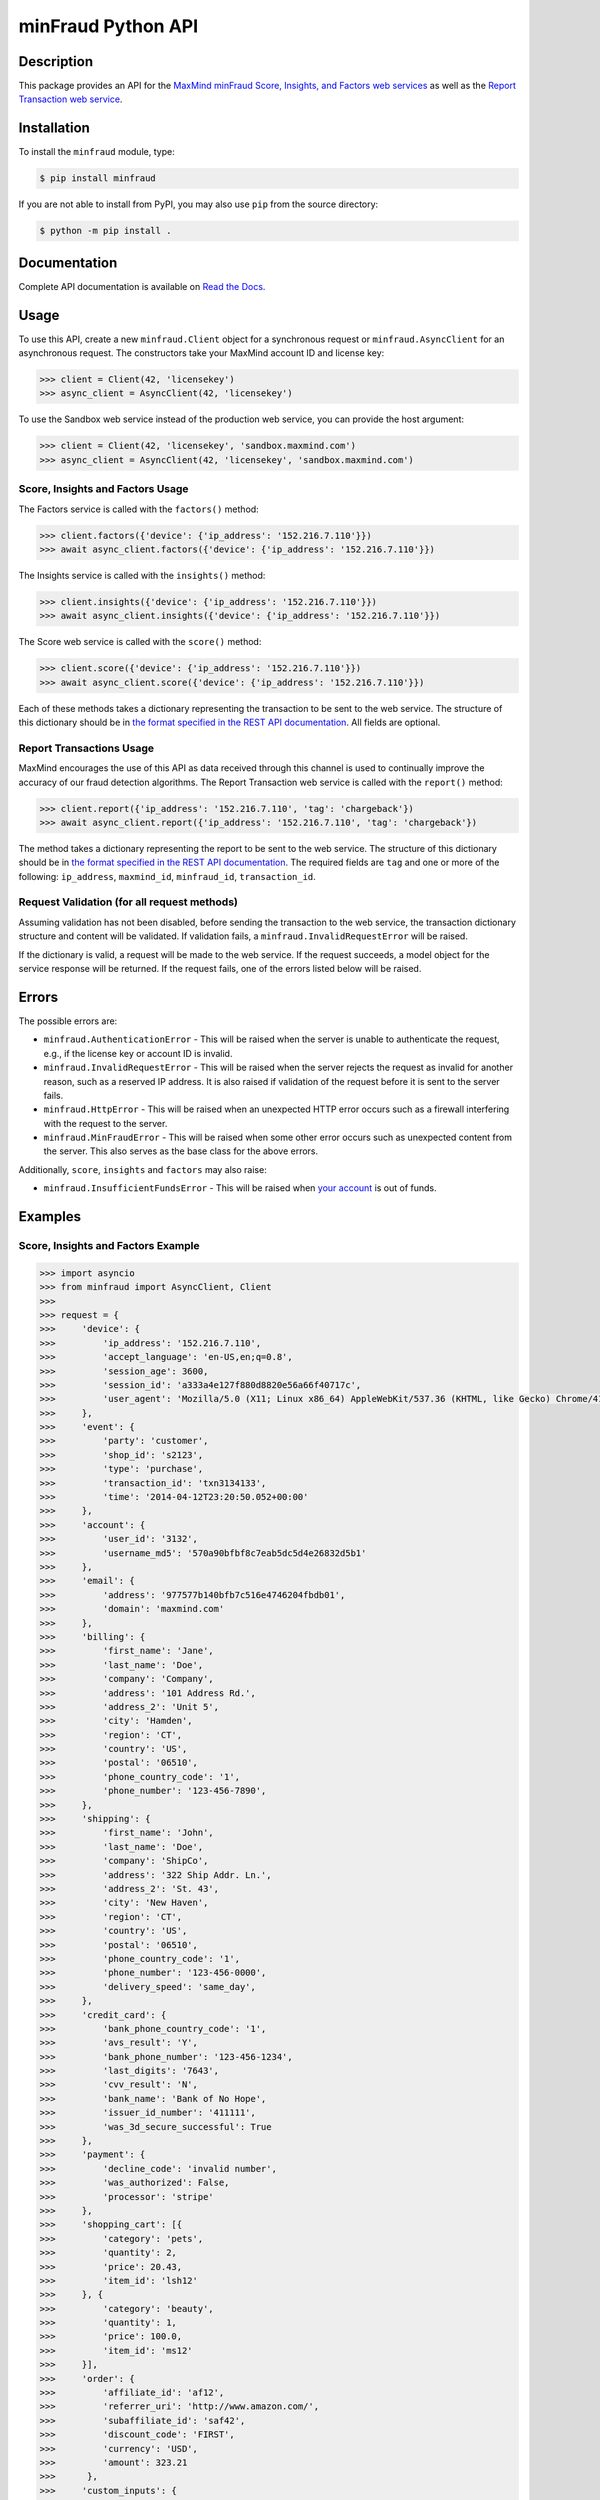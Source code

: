 ===================
minFraud Python API
===================

Description
-----------

This package provides an API for the `MaxMind minFraud Score, Insights, and
Factors web services <https://dev.maxmind.com/minfraud/>`_ as well as the
`Report Transaction web service
<https://dev.maxmind.com/minfraud/report-a-transaction?lang=en>`_.

Installation
------------

To install the ``minfraud`` module, type:

.. code-block:: bash

    $ pip install minfraud

If you are not able to install from PyPI, you may also use ``pip`` from the
source directory:

.. code-block:: bash

    $ python -m pip install .

Documentation
-------------

Complete API documentation is available on `Read the Docs
<https://minfraud.readthedocs.io/>`_.

Usage
-----

To use this API, create a new ``minfraud.Client`` object for a synchronous
request or ``minfraud.AsyncClient`` for an asynchronous request. The
constructors take your MaxMind account ID and license key:

.. code-block:: pycon

    >>> client = Client(42, 'licensekey')
    >>> async_client = AsyncClient(42, 'licensekey')

To use the Sandbox web service instead of the production web service,
you can provide the host argument:

.. code-block:: pycon

    >>> client = Client(42, 'licensekey', 'sandbox.maxmind.com')
    >>> async_client = AsyncClient(42, 'licensekey', 'sandbox.maxmind.com')

Score, Insights and Factors Usage
^^^^^^^^^^^^^^^^^^^^^^^^^^^^^^^^^

The Factors service is called with the ``factors()`` method:

.. code-block:: pycon

    >>> client.factors({'device': {'ip_address': '152.216.7.110'}})
    >>> await async_client.factors({'device': {'ip_address': '152.216.7.110'}})

The Insights service is called with the ``insights()`` method:

.. code-block:: pycon

    >>> client.insights({'device': {'ip_address': '152.216.7.110'}})
    >>> await async_client.insights({'device': {'ip_address': '152.216.7.110'}})

The Score web service is called with the ``score()`` method:

.. code-block:: pycon

    >>> client.score({'device': {'ip_address': '152.216.7.110'}})
    >>> await async_client.score({'device': {'ip_address': '152.216.7.110'}})

Each of these methods takes a dictionary representing the transaction to be sent
to the web service. The structure of this dictionary should be in `the format
specified in the REST API documentation
<https://dev.maxmind.com/minfraud/api-documentation/requests?lang=en>`__.
All fields are optional.

Report Transactions Usage
^^^^^^^^^^^^^^^^^^^^^^^^^

MaxMind encourages the use of this API as data received through this channel is
used to continually improve the accuracy of our fraud detection algorithms. The
Report Transaction web service is called with the ``report()`` method:

.. code-block:: pycon

    >>> client.report({'ip_address': '152.216.7.110', 'tag': 'chargeback'})
    >>> await async_client.report({'ip_address': '152.216.7.110', 'tag': 'chargeback'})

The method takes a dictionary representing the report to be sent to the web
service. The structure of this dictionary should be in `the format specified
in the REST API documentation
<https://dev.maxmind.com/minfraud/report-a-transaction?lang=en>`__. The
required fields are ``tag`` and one or more of the following: ``ip_address``,
``maxmind_id``, ``minfraud_id``, ``transaction_id``.

Request Validation (for all request methods)
^^^^^^^^^^^^^^^^^^^^^^^^^^^^^^^^^^^^^^^^^^^^

Assuming validation has not been disabled, before sending the transaction to
the web service, the transaction dictionary structure and content will be
validated. If validation fails, a ``minfraud.InvalidRequestError``
will be raised.

If the dictionary is valid, a request will be made to the web service. If the
request succeeds, a model object for the service response will be returned.
If the request fails, one of the errors listed below will be raised.

Errors
------

The possible errors are:

* ``minfraud.AuthenticationError`` - This will be raised when the server
  is unable to authenticate the request, e.g., if the license key or account
  ID is invalid.
* ``minfraud.InvalidRequestError`` - This will be raised when the server
  rejects the request as invalid for another reason, such as a reserved IP
  address. It is also raised if validation of the request before it is sent to
  the server fails.
* ``minfraud.HttpError`` - This will be raised when an unexpected HTTP
  error occurs such as a firewall interfering with the request to the server.
* ``minfraud.MinFraudError`` - This will be raised when some other error
  occurs such as unexpected content from the server. This also serves as the
  base class for the above errors.

Additionally, ``score``, ``insights`` and ``factors`` may also raise:

* ``minfraud.InsufficientFundsError`` - This will be raised when `your
  account <https://www.maxmind.com/en/account>`_ is out of funds.

Examples
--------

Score, Insights and Factors Example
^^^^^^^^^^^^^^^^^^^^^^^^^^^^^^^^^^^

.. code-block:: pycon

    >>> import asyncio
    >>> from minfraud import AsyncClient, Client
    >>>
    >>> request = {
    >>>     'device': {
    >>>         'ip_address': '152.216.7.110',
    >>>         'accept_language': 'en-US,en;q=0.8',
    >>>         'session_age': 3600,
    >>>         'session_id': 'a333a4e127f880d8820e56a66f40717c',
    >>>         'user_agent': 'Mozilla/5.0 (X11; Linux x86_64) AppleWebKit/537.36 (KHTML, like Gecko) Chrome/41.0.2272.89 Safari/537.36'
    >>>     },
    >>>     'event': {
    >>>         'party': 'customer',
    >>>         'shop_id': 's2123',
    >>>         'type': 'purchase',
    >>>         'transaction_id': 'txn3134133',
    >>>         'time': '2014-04-12T23:20:50.052+00:00'
    >>>     },
    >>>     'account': {
    >>>         'user_id': '3132',
    >>>         'username_md5': '570a90bfbf8c7eab5dc5d4e26832d5b1'
    >>>     },
    >>>     'email': {
    >>>         'address': '977577b140bfb7c516e4746204fbdb01',
    >>>         'domain': 'maxmind.com'
    >>>     },
    >>>     'billing': {
    >>>         'first_name': 'Jane',
    >>>         'last_name': 'Doe',
    >>>         'company': 'Company',
    >>>         'address': '101 Address Rd.',
    >>>         'address_2': 'Unit 5',
    >>>         'city': 'Hamden',
    >>>         'region': 'CT',
    >>>         'country': 'US',
    >>>         'postal': '06510',
    >>>         'phone_country_code': '1',
    >>>         'phone_number': '123-456-7890',
    >>>     },
    >>>     'shipping': {
    >>>         'first_name': 'John',
    >>>         'last_name': 'Doe',
    >>>         'company': 'ShipCo',
    >>>         'address': '322 Ship Addr. Ln.',
    >>>         'address_2': 'St. 43',
    >>>         'city': 'New Haven',
    >>>         'region': 'CT',
    >>>         'country': 'US',
    >>>         'postal': '06510',
    >>>         'phone_country_code': '1',
    >>>         'phone_number': '123-456-0000',
    >>>         'delivery_speed': 'same_day',
    >>>     },
    >>>     'credit_card': {
    >>>         'bank_phone_country_code': '1',
    >>>         'avs_result': 'Y',
    >>>         'bank_phone_number': '123-456-1234',
    >>>         'last_digits': '7643',
    >>>         'cvv_result': 'N',
    >>>         'bank_name': 'Bank of No Hope',
    >>>         'issuer_id_number': '411111',
    >>>         'was_3d_secure_successful': True
    >>>     },
    >>>     'payment': {
    >>>         'decline_code': 'invalid number',
    >>>         'was_authorized': False,
    >>>         'processor': 'stripe'
    >>>     },
    >>>     'shopping_cart': [{
    >>>         'category': 'pets',
    >>>         'quantity': 2,
    >>>         'price': 20.43,
    >>>         'item_id': 'lsh12'
    >>>     }, {
    >>>         'category': 'beauty',
    >>>         'quantity': 1,
    >>>         'price': 100.0,
    >>>         'item_id': 'ms12'
    >>>     }],
    >>>     'order': {
    >>>         'affiliate_id': 'af12',
    >>>         'referrer_uri': 'http://www.amazon.com/',
    >>>         'subaffiliate_id': 'saf42',
    >>>         'discount_code': 'FIRST',
    >>>         'currency': 'USD',
    >>>         'amount': 323.21
    >>>      },
    >>>     'custom_inputs': {
    >>>         'section': 'news',
    >>>         'num_of_previous_purchases': 19,
    >>>         'discount': 3.2,
    >>>         'previous_user': True
    >>>     }
    >>> }
    >>>
    >>> # This example function uses a synchronous Client object. The object
    >>> # can be used across multiple requests.
    >>> def client(account_id, license_key):
    >>>     with Client(account_id, license_key) as client:
    >>>
    >>>         print(client.score(request))
    Score(...)
    >>>
    >>>         print(client.insights(request))
    Insights(...)
    >>>
    >>>         print(client.factors(request))
    Factors(...)
    >>>
    >>> # This example function uses an asynchronous AsyncClient object. The
    >>> # object can be used across multiple requests.
    >>> async def async_client(account_id, license_key):
    >>>     async with AsyncClient(account_id, license_key) as client:
    >>>
    >>>         print(await client.score(request))
    Score(...)
    >>>
    >>>         print(await client.insights(request))
    Insights(...)
    >>>
    >>>         print(await client.factors(request))
    Factors(...)
    >>>
    >>> client(42, 'license_key')
    >>> asyncio.run(async_client(42, 'license_key'))

Report Transactions Example
^^^^^^^^^^^^^^^^^^^^^^^^^^^

For synchronous reporting:

.. code-block:: pycon

    >>> from minfraud import Client
    >>>
    >>> with Client(42, 'licensekey') as client
    >>>     transaction_report = {
    >>>         'ip_address': '152.216.7.110',
    >>>         'tag': 'chargeback',
    >>>         'minfraud_id': '2c69df73-01c0-45a5-b218-ed85f40b17aa',
    >>>      }
    >>>      client.report(transaction_report)

For asynchronous reporting:

.. code-block:: pycon

    >>> import asyncio
    >>> from minfraud import AsyncClient
    >>>
    >>> async def report():
    >>>     async with AsyncClient(42, 'licensekey') as client
    >>>         transaction_report = {
    >>>             'ip_address': '152.216.7.110',
    >>>             'tag': 'chargeback',
    >>>             'minfraud_id': '2c69df73-01c0-45a5-b218-ed85f40b17aa',
    >>>          }
    >>>          await async_client.report(transaction_report)
    >>>
    >>> asyncio.run(report())

Requirements
------------

Python 3.9 or greater is required. Older versions are not supported.

Versioning
----------

The minFraud Python API uses `Semantic Versioning <https://semver.org/>`_.

Support
-------

Please report all issues with this code using the `GitHub issue tracker
<https://github.com/maxmind/minfraud-api-python/issues>`_.

If you are having an issue with a MaxMind service that is not specific to the
client API, please contact `MaxMind support <https://www.maxmind.com/en/support>`_
for assistance.

Copyright and License
---------------------

This software is Copyright © 2015-2025 by MaxMind, Inc.

This is free software, licensed under the Apache License, Version 2.0.
